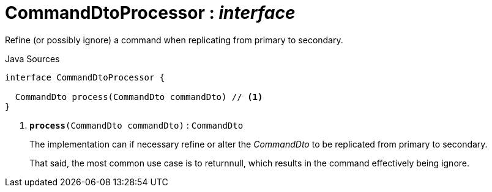 = CommandDtoProcessor : _interface_
:Notice: Licensed to the Apache Software Foundation (ASF) under one or more contributor license agreements. See the NOTICE file distributed with this work for additional information regarding copyright ownership. The ASF licenses this file to you under the Apache License, Version 2.0 (the "License"); you may not use this file except in compliance with the License. You may obtain a copy of the License at. http://www.apache.org/licenses/LICENSE-2.0 . Unless required by applicable law or agreed to in writing, software distributed under the License is distributed on an "AS IS" BASIS, WITHOUT WARRANTIES OR  CONDITIONS OF ANY KIND, either express or implied. See the License for the specific language governing permissions and limitations under the License.

Refine (or possibly ignore) a command when replicating from primary to secondary.

.Java Sources
[source,java]
----
interface CommandDtoProcessor {

  CommandDto process(CommandDto commandDto) // <.>
}
----

<.> `[teal]#*process*#(CommandDto commandDto)` : `CommandDto`
+
--
The implementation can if necessary refine or alter the _CommandDto_ to be replicated from primary to secondary.

That said, the most common use case is to returnnull, which results in the command effectively being ignore.
--

